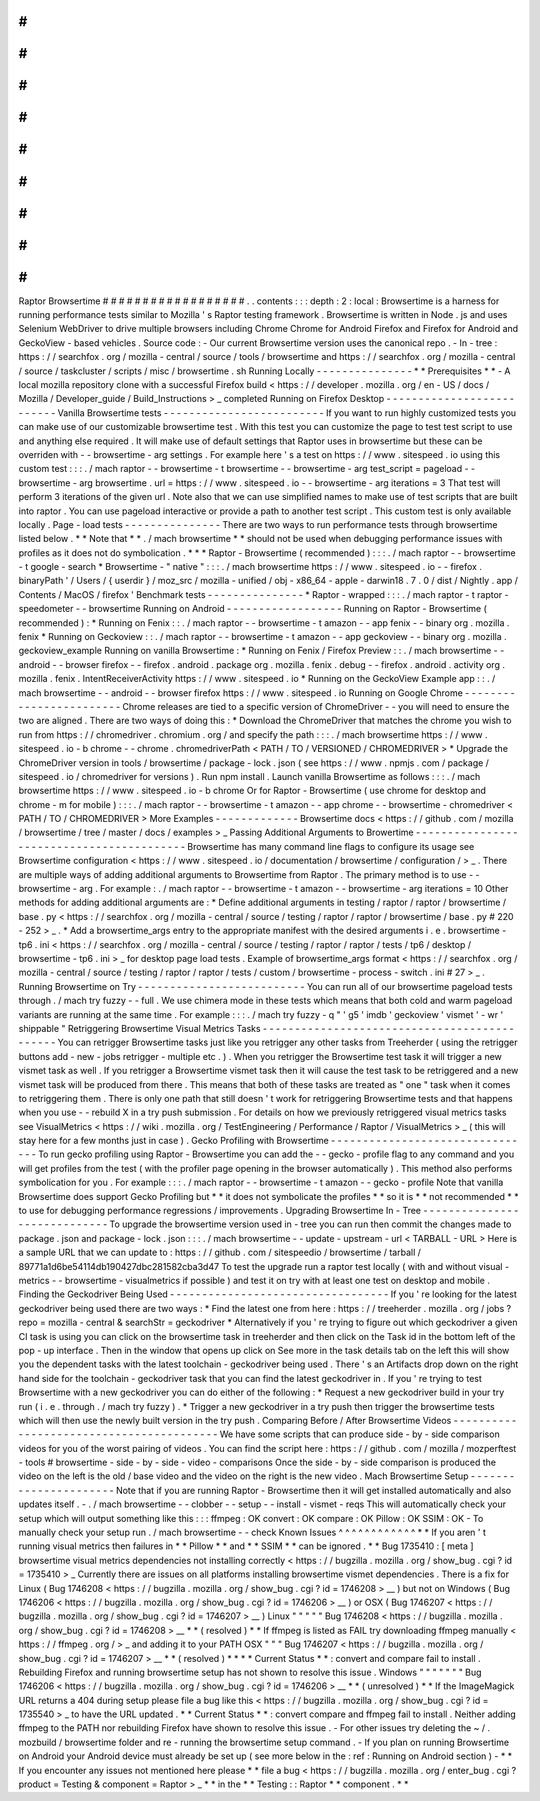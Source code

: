 #
#
#
#
#
#
#
#
#
#
#
#
#
#
#
#
#
#
Raptor
Browsertime
#
#
#
#
#
#
#
#
#
#
#
#
#
#
#
#
#
#
.
.
contents
:
:
:
depth
:
2
:
local
:
Browsertime
is
a
harness
for
running
performance
tests
similar
to
Mozilla
'
s
Raptor
testing
framework
.
Browsertime
is
written
in
Node
.
js
and
uses
Selenium
WebDriver
to
drive
multiple
browsers
including
Chrome
Chrome
for
Android
Firefox
and
Firefox
for
Android
and
GeckoView
-
based
vehicles
.
Source
code
:
-
Our
current
Browsertime
version
uses
the
canonical
repo
.
-
In
-
tree
:
https
:
/
/
searchfox
.
org
/
mozilla
-
central
/
source
/
tools
/
browsertime
and
https
:
/
/
searchfox
.
org
/
mozilla
-
central
/
source
/
taskcluster
/
scripts
/
misc
/
browsertime
.
sh
Running
Locally
-
-
-
-
-
-
-
-
-
-
-
-
-
-
-
*
*
Prerequisites
*
*
-
A
local
mozilla
repository
clone
with
a
successful
Firefox
build
<
https
:
/
/
developer
.
mozilla
.
org
/
en
-
US
/
docs
/
Mozilla
/
Developer_guide
/
Build_Instructions
>
_
completed
Running
on
Firefox
Desktop
-
-
-
-
-
-
-
-
-
-
-
-
-
-
-
-
-
-
-
-
-
-
-
-
-
-
Vanilla
Browsertime
tests
-
-
-
-
-
-
-
-
-
-
-
-
-
-
-
-
-
-
-
-
-
-
-
-
-
If
you
want
to
run
highly
customized
tests
you
can
make
use
of
our
customizable
browsertime
test
.
With
this
test
you
can
customize
the
page
to
test
test
script
to
use
and
anything
else
required
.
It
will
make
use
of
default
settings
that
Raptor
uses
in
browsertime
but
these
can
be
overriden
with
-
-
browsertime
-
arg
settings
.
For
example
here
'
s
a
test
on
https
:
/
/
www
.
sitespeed
.
io
using
this
custom
test
:
:
:
.
/
mach
raptor
-
-
browsertime
-
t
browsertime
-
-
browsertime
-
arg
test_script
=
pageload
-
-
browsertime
-
arg
browsertime
.
url
=
https
:
/
/
www
.
sitespeed
.
io
-
-
browsertime
-
arg
iterations
=
3
That
test
will
perform
3
iterations
of
the
given
url
.
Note
also
that
we
can
use
simplified
names
to
make
use
of
test
scripts
that
are
built
into
raptor
.
You
can
use
pageload
interactive
or
provide
a
path
to
another
test
script
.
This
custom
test
is
only
available
locally
.
Page
-
load
tests
-
-
-
-
-
-
-
-
-
-
-
-
-
-
-
There
are
two
ways
to
run
performance
tests
through
browsertime
listed
below
.
*
*
Note
that
*
*
.
/
mach
browsertime
*
*
should
not
be
used
when
debugging
performance
issues
with
profiles
as
it
does
not
do
symbolication
.
*
*
*
Raptor
-
Browsertime
(
recommended
)
:
:
:
.
/
mach
raptor
-
-
browsertime
-
t
google
-
search
*
Browsertime
-
"
native
"
:
:
:
.
/
mach
browsertime
https
:
/
/
www
.
sitespeed
.
io
-
-
firefox
.
binaryPath
'
/
Users
/
{
userdir
}
/
moz_src
/
mozilla
-
unified
/
obj
-
x86_64
-
apple
-
darwin18
.
7
.
0
/
dist
/
Nightly
.
app
/
Contents
/
MacOS
/
firefox
'
Benchmark
tests
-
-
-
-
-
-
-
-
-
-
-
-
-
-
-
*
Raptor
-
wrapped
:
:
:
.
/
mach
raptor
-
t
raptor
-
speedometer
-
-
browsertime
Running
on
Android
-
-
-
-
-
-
-
-
-
-
-
-
-
-
-
-
-
-
Running
on
Raptor
-
Browsertime
(
recommended
)
:
*
Running
on
Fenix
:
:
.
/
mach
raptor
-
-
browsertime
-
t
amazon
-
-
app
fenix
-
-
binary
org
.
mozilla
.
fenix
*
Running
on
Geckoview
:
:
.
/
mach
raptor
-
-
browsertime
-
t
amazon
-
-
app
geckoview
-
-
binary
org
.
mozilla
.
geckoview_example
Running
on
vanilla
Browsertime
:
*
Running
on
Fenix
/
Firefox
Preview
:
:
.
/
mach
browsertime
-
-
android
-
-
browser
firefox
-
-
firefox
.
android
.
package
org
.
mozilla
.
fenix
.
debug
-
-
firefox
.
android
.
activity
org
.
mozilla
.
fenix
.
IntentReceiverActivity
https
:
/
/
www
.
sitespeed
.
io
*
Running
on
the
GeckoView
Example
app
:
:
.
/
mach
browsertime
-
-
android
-
-
browser
firefox
https
:
/
/
www
.
sitespeed
.
io
Running
on
Google
Chrome
-
-
-
-
-
-
-
-
-
-
-
-
-
-
-
-
-
-
-
-
-
-
-
-
Chrome
releases
are
tied
to
a
specific
version
of
ChromeDriver
-
-
you
will
need
to
ensure
the
two
are
aligned
.
There
are
two
ways
of
doing
this
:
*
Download
the
ChromeDriver
that
matches
the
chrome
you
wish
to
run
from
https
:
/
/
chromedriver
.
chromium
.
org
/
and
specify
the
path
:
:
:
.
/
mach
browsertime
https
:
/
/
www
.
sitespeed
.
io
-
b
chrome
-
-
chrome
.
chromedriverPath
<
PATH
/
TO
/
VERSIONED
/
CHROMEDRIVER
>
*
Upgrade
the
ChromeDriver
version
in
tools
/
browsertime
/
package
-
lock
.
json
(
see
https
:
/
/
www
.
npmjs
.
com
/
package
/
sitespeed
.
io
/
chromedriver
for
versions
)
.
Run
npm
install
.
Launch
vanilla
Browsertime
as
follows
:
:
:
.
/
mach
browsertime
https
:
/
/
www
.
sitespeed
.
io
-
b
chrome
Or
for
Raptor
-
Browsertime
(
use
chrome
for
desktop
and
chrome
-
m
for
mobile
)
:
:
:
.
/
mach
raptor
-
-
browsertime
-
t
amazon
-
-
app
chrome
-
-
browsertime
-
chromedriver
<
PATH
/
TO
/
CHROMEDRIVER
>
More
Examples
-
-
-
-
-
-
-
-
-
-
-
-
-
Browsertime
docs
<
https
:
/
/
github
.
com
/
mozilla
/
browsertime
/
tree
/
master
/
docs
/
examples
>
_
Passing
Additional
Arguments
to
Browertime
-
-
-
-
-
-
-
-
-
-
-
-
-
-
-
-
-
-
-
-
-
-
-
-
-
-
-
-
-
-
-
-
-
-
-
-
-
-
-
-
-
-
Browsertime
has
many
command
line
flags
to
configure
its
usage
see
Browsertime
configuration
<
https
:
/
/
www
.
sitespeed
.
io
/
documentation
/
browsertime
/
configuration
/
>
_
.
There
are
multiple
ways
of
adding
additional
arguments
to
Browsertime
from
Raptor
.
The
primary
method
is
to
use
-
-
browsertime
-
arg
.
For
example
:
.
/
mach
raptor
-
-
browsertime
-
t
amazon
-
-
browsertime
-
arg
iterations
=
10
Other
methods
for
adding
additional
arguments
are
:
*
Define
additional
arguments
in
testing
/
raptor
/
raptor
/
browsertime
/
base
.
py
<
https
:
/
/
searchfox
.
org
/
mozilla
-
central
/
source
/
testing
/
raptor
/
raptor
/
browsertime
/
base
.
py
#
220
-
252
>
_
.
*
Add
a
browsertime_args
entry
to
the
appropriate
manifest
with
the
desired
arguments
i
.
e
.
browsertime
-
tp6
.
ini
<
https
:
/
/
searchfox
.
org
/
mozilla
-
central
/
source
/
testing
/
raptor
/
raptor
/
tests
/
tp6
/
desktop
/
browsertime
-
tp6
.
ini
>
_
for
desktop
page
load
tests
.
Example
of
browsertime_args
format
<
https
:
/
/
searchfox
.
org
/
mozilla
-
central
/
source
/
testing
/
raptor
/
raptor
/
tests
/
custom
/
browsertime
-
process
-
switch
.
ini
#
27
>
_
.
Running
Browsertime
on
Try
-
-
-
-
-
-
-
-
-
-
-
-
-
-
-
-
-
-
-
-
-
-
-
-
-
-
You
can
run
all
of
our
browsertime
pageload
tests
through
.
/
mach
try
fuzzy
-
-
full
.
We
use
chimera
mode
in
these
tests
which
means
that
both
cold
and
warm
pageload
variants
are
running
at
the
same
time
.
For
example
:
:
:
.
/
mach
try
fuzzy
-
q
"
'
g5
'
imdb
'
geckoview
'
vismet
'
-
wr
'
shippable
"
Retriggering
Browsertime
Visual
Metrics
Tasks
-
-
-
-
-
-
-
-
-
-
-
-
-
-
-
-
-
-
-
-
-
-
-
-
-
-
-
-
-
-
-
-
-
-
-
-
-
-
-
-
-
-
-
-
-
You
can
retrigger
Browsertime
tasks
just
like
you
retrigger
any
other
tasks
from
Treeherder
(
using
the
retrigger
buttons
add
-
new
-
jobs
retrigger
-
multiple
etc
.
)
.
When
you
retrigger
the
Browsertime
test
task
it
will
trigger
a
new
vismet
task
as
well
.
If
you
retrigger
a
Browsertime
vismet
task
then
it
will
cause
the
test
task
to
be
retriggered
and
a
new
vismet
task
will
be
produced
from
there
.
This
means
that
both
of
these
tasks
are
treated
as
"
one
"
task
when
it
comes
to
retriggering
them
.
There
is
only
one
path
that
still
doesn
'
t
work
for
retriggering
Browsertime
tests
and
that
happens
when
you
use
-
-
rebuild
X
in
a
try
push
submission
.
For
details
on
how
we
previously
retriggered
visual
metrics
tasks
see
VisualMetrics
<
https
:
/
/
wiki
.
mozilla
.
org
/
TestEngineering
/
Performance
/
Raptor
/
VisualMetrics
>
_
(
this
will
stay
here
for
a
few
months
just
in
case
)
.
Gecko
Profiling
with
Browsertime
-
-
-
-
-
-
-
-
-
-
-
-
-
-
-
-
-
-
-
-
-
-
-
-
-
-
-
-
-
-
-
-
To
run
gecko
profiling
using
Raptor
-
Browsertime
you
can
add
the
-
-
gecko
-
profile
flag
to
any
command
and
you
will
get
profiles
from
the
test
(
with
the
profiler
page
opening
in
the
browser
automatically
)
.
This
method
also
performs
symbolication
for
you
.
For
example
:
:
:
.
/
mach
raptor
-
-
browsertime
-
t
amazon
-
-
gecko
-
profile
Note
that
vanilla
Browsertime
does
support
Gecko
Profiling
but
*
*
it
does
not
symbolicate
the
profiles
*
*
so
it
is
*
*
not
recommended
*
*
to
use
for
debugging
performance
regressions
/
improvements
.
Upgrading
Browsertime
In
-
Tree
-
-
-
-
-
-
-
-
-
-
-
-
-
-
-
-
-
-
-
-
-
-
-
-
-
-
-
-
-
To
upgrade
the
browsertime
version
used
in
-
tree
you
can
run
then
commit
the
changes
made
to
package
.
json
and
package
-
lock
.
json
:
:
:
.
/
mach
browsertime
-
-
update
-
upstream
-
url
<
TARBALL
-
URL
>
Here
is
a
sample
URL
that
we
can
update
to
:
https
:
/
/
github
.
com
/
sitespeedio
/
browsertime
/
tarball
/
89771a1d6be54114db190427dbc281582cba3d47
To
test
the
upgrade
run
a
raptor
test
locally
(
with
and
without
visual
-
metrics
-
-
browsertime
-
visualmetrics
if
possible
)
and
test
it
on
try
with
at
least
one
test
on
desktop
and
mobile
.
Finding
the
Geckodriver
Being
Used
-
-
-
-
-
-
-
-
-
-
-
-
-
-
-
-
-
-
-
-
-
-
-
-
-
-
-
-
-
-
-
-
-
-
If
you
'
re
looking
for
the
latest
geckodriver
being
used
there
are
two
ways
:
*
Find
the
latest
one
from
here
:
https
:
/
/
treeherder
.
mozilla
.
org
/
jobs
?
repo
=
mozilla
-
central
&
searchStr
=
geckodriver
*
Alternatively
if
you
'
re
trying
to
figure
out
which
geckodriver
a
given
CI
task
is
using
you
can
click
on
the
browsertime
task
in
treeherder
and
then
click
on
the
Task
id
in
the
bottom
left
of
the
pop
-
up
interface
.
Then
in
the
window
that
opens
up
click
on
See
more
in
the
task
details
tab
on
the
left
this
will
show
you
the
dependent
tasks
with
the
latest
toolchain
-
geckodriver
being
used
.
There
'
s
an
Artifacts
drop
down
on
the
right
hand
side
for
the
toolchain
-
geckodriver
task
that
you
can
find
the
latest
geckodriver
in
.
If
you
'
re
trying
to
test
Browsertime
with
a
new
geckodriver
you
can
do
either
of
the
following
:
*
Request
a
new
geckodriver
build
in
your
try
run
(
i
.
e
.
through
.
/
mach
try
fuzzy
)
.
*
Trigger
a
new
geckodriver
in
a
try
push
then
trigger
the
browsertime
tests
which
will
then
use
the
newly
built
version
in
the
try
push
.
Comparing
Before
/
After
Browsertime
Videos
-
-
-
-
-
-
-
-
-
-
-
-
-
-
-
-
-
-
-
-
-
-
-
-
-
-
-
-
-
-
-
-
-
-
-
-
-
-
-
-
-
We
have
some
scripts
that
can
produce
side
-
by
-
side
comparison
videos
for
you
of
the
worst
pairing
of
videos
.
You
can
find
the
script
here
:
https
:
/
/
github
.
com
/
mozilla
/
mozperftest
-
tools
#
browsertime
-
side
-
by
-
side
-
video
-
comparisons
Once
the
side
-
by
-
side
comparison
is
produced
the
video
on
the
left
is
the
old
/
base
video
and
the
video
on
the
right
is
the
new
video
.
Mach
Browsertime
Setup
-
-
-
-
-
-
-
-
-
-
-
-
-
-
-
-
-
-
-
-
-
-
Note
that
if
you
are
running
Raptor
-
Browsertime
then
it
will
get
installed
automatically
and
also
updates
itself
.
-
.
/
mach
browsertime
-
-
clobber
-
-
setup
-
-
install
-
vismet
-
reqs
This
will
automatically
check
your
setup
which
will
output
something
like
this
:
:
:
ffmpeg
:
OK
convert
:
OK
compare
:
OK
Pillow
:
OK
SSIM
:
OK
-
To
manually
check
your
setup
run
.
/
mach
browsertime
-
-
check
Known
Issues
^
^
^
^
^
^
^
^
^
^
^
^
*
*
If
you
aren
'
t
running
visual
metrics
then
failures
in
*
*
Pillow
*
*
and
*
*
SSIM
*
*
can
be
ignored
.
*
*
Bug
1735410
:
[
meta
]
browsertime
visual
metrics
dependencies
not
installing
correctly
<
https
:
/
/
bugzilla
.
mozilla
.
org
/
show_bug
.
cgi
?
id
=
1735410
>
_
Currently
there
are
issues
on
all
platforms
installing
browsertime
vismet
dependencies
.
There
is
a
fix
for
Linux
(
Bug
1746208
<
https
:
/
/
bugzilla
.
mozilla
.
org
/
show_bug
.
cgi
?
id
=
1746208
>
__
)
but
not
on
Windows
(
Bug
1746206
<
https
:
/
/
bugzilla
.
mozilla
.
org
/
show_bug
.
cgi
?
id
=
1746206
>
__
)
or
OSX
(
Bug
1746207
<
https
:
/
/
bugzilla
.
mozilla
.
org
/
show_bug
.
cgi
?
id
=
1746207
>
__
)
Linux
"
"
"
"
"
Bug
1746208
<
https
:
/
/
bugzilla
.
mozilla
.
org
/
show_bug
.
cgi
?
id
=
1746208
>
__
*
*
(
resolved
)
*
*
If
ffmpeg
is
listed
as
FAIL
try
downloading
ffmpeg
manually
<
https
:
/
/
ffmpeg
.
org
/
>
_
and
adding
it
to
your
PATH
OSX
"
"
"
Bug
1746207
<
https
:
/
/
bugzilla
.
mozilla
.
org
/
show_bug
.
cgi
?
id
=
1746207
>
__
*
*
(
resolved
)
*
*
*
*
Current
Status
*
*
:
convert
and
compare
fail
to
install
.
Rebuilding
Firefox
and
running
browsertime
setup
has
not
shown
to
resolve
this
issue
.
Windows
"
"
"
"
"
"
"
Bug
1746206
<
https
:
/
/
bugzilla
.
mozilla
.
org
/
show_bug
.
cgi
?
id
=
1746206
>
__
*
*
(
unresolved
)
*
*
If
the
ImageMagick
URL
returns
a
404
during
setup
please
file
a
bug
like
this
<
https
:
/
/
bugzilla
.
mozilla
.
org
/
show_bug
.
cgi
?
id
=
1735540
>
_
to
have
the
URL
updated
.
*
*
Current
Status
*
*
:
convert
compare
and
ffmpeg
fail
to
install
.
Neither
adding
ffmpeg
to
the
PATH
nor
rebuilding
Firefox
have
shown
to
resolve
this
issue
.
-
For
other
issues
try
deleting
the
~
/
.
mozbuild
/
browsertime
folder
and
re
-
running
the
browsertime
setup
command
.
-
If
you
plan
on
running
Browsertime
on
Android
your
Android
device
must
already
be
set
up
(
see
more
below
in
the
:
ref
:
Running
on
Android
section
)
-
*
*
If
you
encounter
any
issues
not
mentioned
here
please
*
*
file
a
bug
<
https
:
/
/
bugzilla
.
mozilla
.
org
/
enter_bug
.
cgi
?
product
=
Testing
&
component
=
Raptor
>
_
*
*
in
the
*
*
Testing
:
:
Raptor
*
*
component
.
*
*
